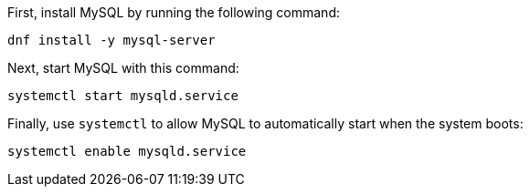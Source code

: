 First, install MySQL by running the following command:

[source,bash]
----
dnf install -y mysql-server
----

Next, start MySQL with this command:

[source,bash]
----
systemctl start mysqld.service
----

Finally, use `+systemctl+` to allow MySQL to automatically start when
the system boots:

[source,bash]
----
systemctl enable mysqld.service
----
